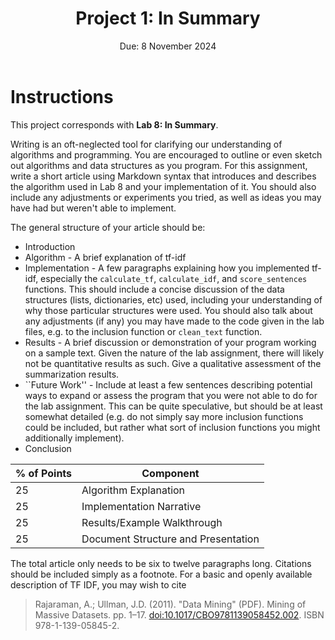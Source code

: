 #+title: Project 1: In Summary
#+author:
#+date: Due: 8 November 2024
:export:
#+latex_class: tufte-handout
#+options: toc:nil
#+latex_compiler: xelatex
#+latex_header: \usepackage[final]{microtype}
#+latex_header: \usepackage{fontspec}
#+latex_header: \setmainfont{Gentium Plus}
#+latex_header: \setmonofont[Scale=0.8]{Noto Sans Mono}
#+latex_header: \renewcommand\allcapsspacing[1]{{\addfontfeature{LetterSpace=15}#1}}
#+latex_header: \renewcommand\smallcapsspacing[1]{{\addfontfeature{LetterSpace=10}#1}}
#+latex_header: \usepackage{enumitem}
#+latex_header: \setlist{nosep}
:end:

* Instructions

This project corresponds with *Lab 8: In Summary*.

Writing is an oft-neglected tool for clarifying our understanding of algorithms and programming. You are encouraged to outline or even sketch out algorithms and data structures as you program. For this assignment, write a short article using Markdown syntax that introduces and describes the algorithm used in Lab 8 and your implementation of it. You should also include any adjustments or experiments you tried, as well as ideas you may have had but weren't able to implement.

The general structure of your article should be:
- Introduction
- Algorithm - A brief explanation of tf-idf
- Implementation - A few paragraphs explaining how you implemented tf-idf, especially the ~calculate_tf~, ~calculate_idf~, and ~score_sentences~ functions. This should include a concise discussion of the data structures (lists, dictionaries, etc) used, including your understanding of why those particular structures were used. You should also talk about any adjustments (if any) you may have made to the code given in the lab files, e.g. to the inclusion function or ~clean_text~ function.
- Results - A brief discussion or demonstration of your program working on a sample text. Given the nature of the lab assignment, there will likely not be quantitative results as such. Give a qualitative assessment of the summarization results.
- ``Future Work'' - Include at least a few sentences describing potential ways to expand or assess the program that you were not able to do for the lab assignment. This can be quite speculative, but should be at least somewhat detailed (e.g. do not simply say more inclusion functions could be included, but rather what sort of inclusion functions you might additionally implement).
- Conclusion

#+begin_margintable
| % of Points | Component                           |
|-------------+-------------------------------------|
|          25 | Algorithm Explanation               |
|          25 | Implementation Narrative            |
|          25 | Results/Example Walkthrough         |
|          25 | Document Structure and Presentation |
#+end_margintable

The total article only needs to be six to twelve paragraphs long. Citations should be included simply as a footnote. For a basic and openly available description of TF IDF, you may wish to cite
#+begin_quote
Rajaraman, A.; Ullman, J.D. (2011). "Data Mining" (PDF). Mining of Massive Datasets. pp. 1–17. doi:10.1017/CBO9781139058452.002. ISBN 978-1-139-05845-2.
#+end_quote


